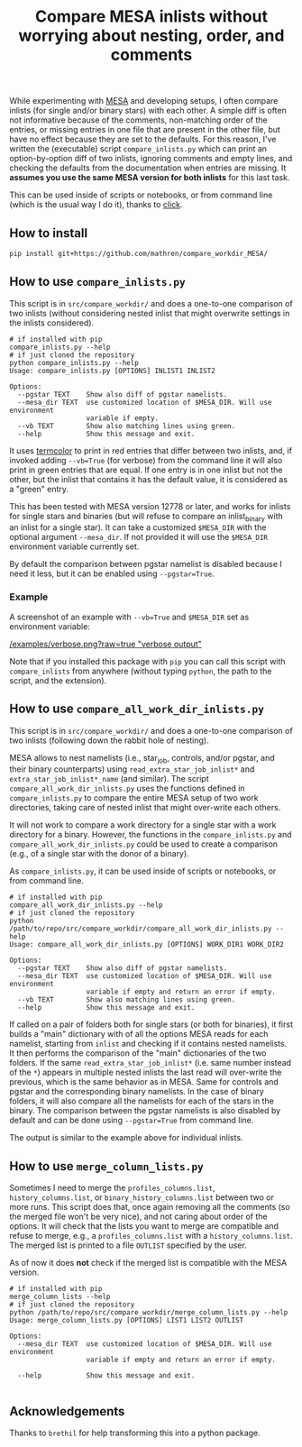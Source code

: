 #+TITLE: Compare MESA inlists without worrying about nesting, order, and comments

While experimenting with [[http://mesa.sourceforge.net/][MESA]] and developing setups, I often compare
inlists (for single and/or binary stars) with each other. A simple
diff is often not informative because of the comments, non-matching
order of the entries, or missing entries in one file that are present
in the other file, but have no effect because they are set to the
defaults. For this reason, I've written the (executable) script =compare_inlists.py=
which can print an option-by-option diff of two inlists, ignoring
comments and empty lines, and checking the defaults from the
documentation when entries are missing. It *assumes you use the same
MESA version for both inlists* for this last task.

This can be used inside of scripts or notebooks, or from command line
(which is the usual way I do it), thanks to [[https://github.com/pallets/click][click]].

** How to install

#+begin_src bash
pip install git+https://github.com/mathren/compare_workdir_MESA/
#+end_src

** How to use =compare_inlists.py=

 This script is in =src/compare_workdir/= and does a one-to-one
 comparison of two inlists (without considering nested inlist that
 might overwrite settings in the inlists considered).

 #+BEGIN_SRC
 # if installed with pip
 compare_inlists.py --help
 # if just cloned the repository
 python compare_inlists.py --help
 Usage: compare_inlists.py [OPTIONS] INLIST1 INLIST2

 Options:
   --pgstar TEXT    Show also diff of pgstar namelists.
   --mesa_dir TEXT  use customized location of $MESA_DIR. Will use environment
                    variable if empty.
   --vb TEXT        Show also matching lines using green.
   --help           Show this message and exit.
 #+END_SRC

 It uses [[https://pypi.org/project/termcolor/][termcolor]] to print in red entries that differ between
 two inlists, and, if invoked adding =--vb=True= (for verbose) from the command
 line it will also print in green entries that are equal. If one entry
 is in one inlist but not the other, but the inlist that contains it
 has the default value, it is considered as a "green" entry.

 This has been tested with MESA version 12778 or later, and works for inlists
 for single stars and binaries (but will refuse to compare an
 inlist_binary with an inlist for a single star). It can take a
 customized =$MESA_DIR= with the optional argument =--mesa_dir=. If not
 provided it will use the =$MESA_DIR= environment variable currently
 set.

 By default the comparison between pgstar namelist is disabled because
 I need it less, but it can be enabled using =--pgstar=True=.

*** Example

 A screenshot of an example with =--vb=True= and =$MESA_DIR= set as
 environment variable:

 #+ATTR_HTML: :style margin-left: auto; margin-right: auto;
 [[/examples/verbose.png?raw=true "verbose output"]]

 Note that if you installed this package with =pip= you can call this
 script with =compare_inlists= from anywhere (without typing =python=, the
 path to the script, and the extension).

** How to use =compare_all_work_dir_inlists.py=

 This script is in =src/compare_workdir/= and does a one-to-one
 comparison of two inlists (following down the rabbit hole of nesting).

 MESA allows to nest namelists (i.e., star_job, controls, and/or
 pgstar, and their binary counterparts) using =read_extra_star_job_inlist*= and
 =extra_star_job_inlist*_name= (and similar). The script =compare_all_work_dir_inlists.py= uses
 the functions defined in =compare_inlists.py= to compare the entire MESA
 setup of two work directories, taking care of nested inlist that might
 over-write each others.

 It will not work to compare a work directory for a single star with a
 work directory for a binary. However, the functions in the
 =compare_inlists.py= and =compare_all_work_dir_inlists.py= could be
 used to create a comparison (e.g., of a single star with the donor of
 a binary).

 As =compare_inlists.py=, it can be used inside of scripts or notebooks, or from command line.

 #+BEGIN_SRC
 # if installed with pip
 compare_all_work_dir_inlists.py --help
 # if just cloned the repository
 python /path/to/repo/src/compare_workdir/compare_all_work_dir_inlists.py --help
 Usage: compare_all_work_dir_inlists.py [OPTIONS] WORK_DIR1 WORK_DIR2

 Options:
   --pgstar TEXT    Show also diff of pgstar namelists.
   --mesa_dir TEXT  use customized location of $MESA_DIR. Will use environment
                    variable if empty and return an error if empty.
   --vb TEXT        Show also matching lines using green.
   --help           Show this message and exit.
 #+END_SRC

 If called on a pair of folders both for single stars (or both for
 binaries), it first builds a "main" dictionary with of all the
 options MESA reads for each namelist, starting from =inlist= and
 checking if it contains nested namelists. It then performs the
 comparison of the "main" dictionaries of the two folders. If the
 same =read_extra_star_job_inlist*= (i.e. same number instead of the
 =*=) appears in multiple nested inlists the last read will over-write
 the previous, which is the same behavior as in MESA. Same for controls
 and pgstar and the corresponding binary namelists. In the case of
 binary folders, it will also compare all the namelists for each of the
 stars in the binary. The comparison between the pgstar namelists is
 also disabled by default and can be done using =--pgstar=True= from
 command line.

 The output is similar to the example above for individual inlists.

** How to use =merge_column_lists.py=

 Sometimes I need to merge the =profiles_columns.list=,
 =history_columns.list=, or =binary_history_columns.list= between two or
 more runs. This script does that, once again removing all the comments
 (so the merged file won't be very nice), and not caring about order of
 the options. It will check that the lists you want to merge are
 compatible and refuse to merge, e.g., a =profiles_columns.list= with a
 =history_columns.list=.  The merged list is printed to a file =OUTLIST=
 specified by the user.

 As of now it does *not* check if the merged list is compatible with the
 MESA version.

 #+BEGIN_SRC
 # if installed with pip
 merge_column_lists --help
 # if just cloned the repository
 python /path/to/repo/src/compare_workdir/merge_column_lists.py --help
 Usage: merge_column_lists.py [OPTIONS] LIST1 LIST2 OUTLIST

 Options:
   --mesa_dir TEXT  use customized location of $MESA_DIR. Will use environment
                    variable if empty and return an error if empty.

   --help           Show this message and exit.

 #+END_SRC


** Acknowledgements

   Thanks to =brethil= for help transforming this into a python package.
